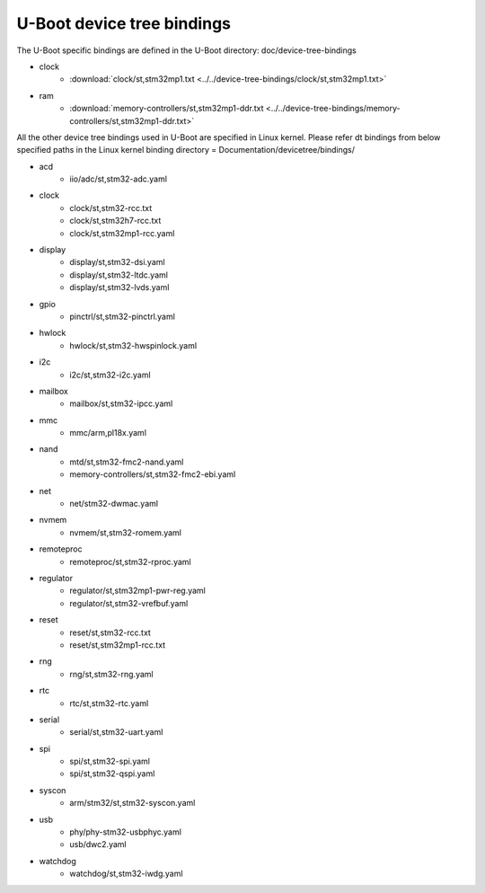 .. SPDX-License-Identifier: GPL-2.0+ OR BSD-3-Clause
.. sectionauthor:: Patrick Delaunay <patrick.delaunay@foss.st.com>

U-Boot device tree bindings
----------------------------

The U-Boot specific bindings are defined in the U-Boot directory:
doc/device-tree-bindings

* clock
        - :download:`clock/st,stm32mp1.txt <../../device-tree-bindings/clock/st,stm32mp1.txt>`
* ram
        - :download:`memory-controllers/st,stm32mp1-ddr.txt <../../device-tree-bindings/memory-controllers/st,stm32mp1-ddr.txt>`

All the other device tree bindings used in U-Boot are specified in Linux
kernel. Please refer dt bindings from below specified paths in the Linux
kernel binding directory = Documentation/devicetree/bindings/

* acd
	- iio/adc/st,stm32-adc.yaml
* clock
        - clock/st,stm32-rcc.txt
        - clock/st,stm32h7-rcc.txt
	- clock/st,stm32mp1-rcc.yaml
* display
	- display/st,stm32-dsi.yaml
	- display/st,stm32-ltdc.yaml
        - display/st,stm32-lvds.yaml
* gpio
	- pinctrl/st,stm32-pinctrl.yaml
* hwlock
	- hwlock/st,stm32-hwspinlock.yaml
* i2c
	- i2c/st,stm32-i2c.yaml
* mailbox
	- mailbox/st,stm32-ipcc.yaml
* mmc
	- mmc/arm,pl18x.yaml
* nand
	- mtd/st,stm32-fmc2-nand.yaml
	- memory-controllers/st,stm32-fmc2-ebi.yaml
* net
        - net/stm32-dwmac.yaml
* nvmem
        - nvmem/st,stm32-romem.yaml
* remoteproc
	- remoteproc/st,stm32-rproc.yaml
* regulator
	- regulator/st,stm32mp1-pwr-reg.yaml
	- regulator/st,stm32-vrefbuf.yaml
* reset
	- reset/st,stm32-rcc.txt
	- reset/st,stm32mp1-rcc.txt
* rng
	- rng/st,stm32-rng.yaml
* rtc
	- rtc/st,stm32-rtc.yaml
* serial
	- serial/st,stm32-uart.yaml
* spi
	- spi/st,stm32-spi.yaml
	- spi/st,stm32-qspi.yaml
* syscon
        - arm/stm32/st,stm32-syscon.yaml
* usb
	- phy/phy-stm32-usbphyc.yaml
        - usb/dwc2.yaml
* watchdog
	- watchdog/st,stm32-iwdg.yaml
